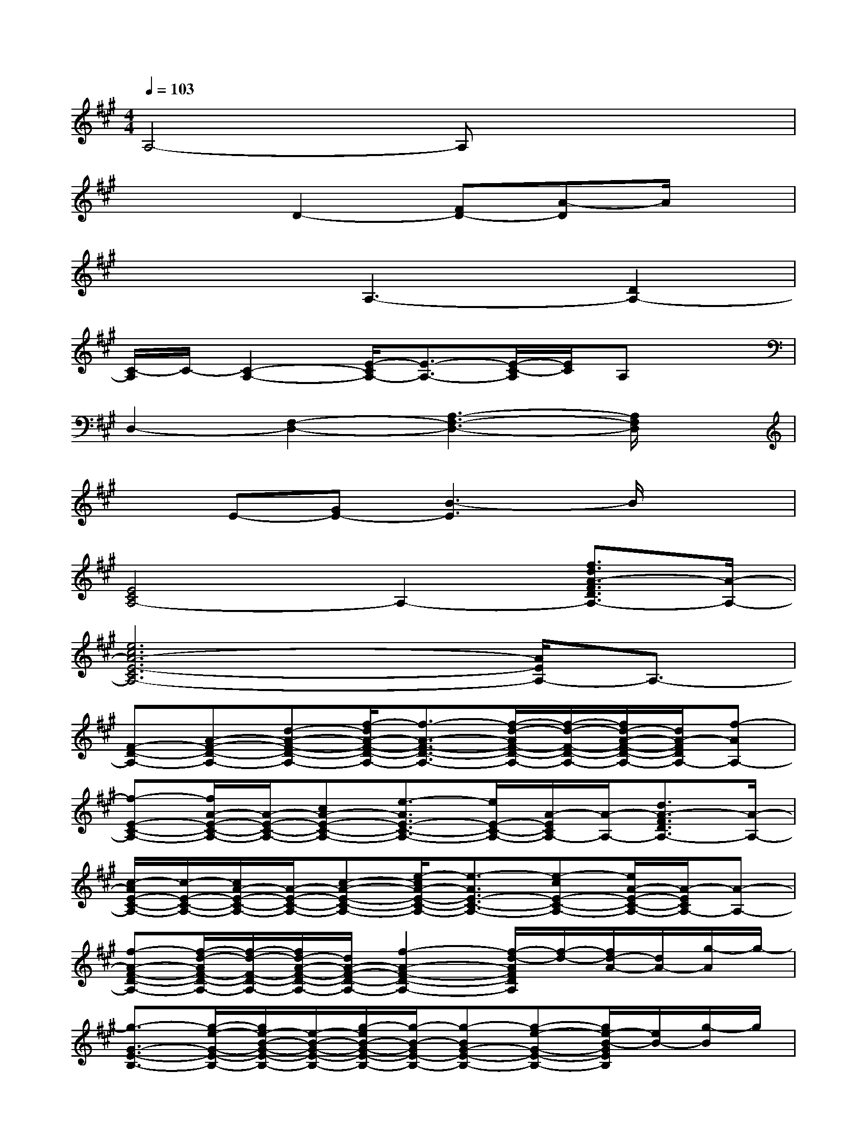 X:1
T:
M:4/4
L:1/8
Q:1/4=103
K:A%3sharps
V:1
A,4-A,x3|
x3D2-[FD-][A-D]A/2x/2|
x3A,3-[D2A,2-]|
[C/2-A,/2]C/2-[C2-A,2-][E/2-C/2A,/2-][E3/2-A,3/2-][E/2-C/2-A,/2][E/2C/2]A,x|
D,2-[F,2-D,2-][A,3-F,3-D,3-][A,/2F,/2D,/2]x/2|
xE-[GE-][B3-E3]B/2x3/2|
[E4C4A,4-]A,2-[f3/2d3/2A3/2-F3/2D3/2A,3/2-][A/2-A,/2-]|
[e6c6A6-E6-C6A,6-][A/2E/2A,/2-]A,3/2-|
[F-D-A,-][A-F-D-A,-][d-A-F-D-A,-][f/2-d/2A/2-F/2-D/2-A,/2-][f3/2-A3/2-F3/2-D3/2-A,3/2-][f/2-d/2-A/2F/2-D/2-A,/2-][f/2-d/2-F/2-D/2-A,/2-][f/2d/2-A/2-F/2-D/2-A,/2-][d/2A/2-F/2D/2A,/2-][f-AA,-]|
[f-E-C-A,-][f/2A/2-E/2-C/2-A,/2-][A/2-E/2-C/2-A,/2-][cA-E-C-A,-][e3/2-A3/2E3/2-C3/2-A,3/2-][e/2E/2-C/2-A,/2-][A/2-E/2C/2A,/2-][A/2-A,/2-][d3/2A3/2-F3/2D3/2A,3/2-][A/2-A,/2-]|
[c/2-A/2E/2-C/2-A,/2-][c/2-E/2-C/2-A,/2-][c/2A/2-E/2-C/2-A,/2-][A/2-E/2-C/2-A,/2-][c-A-E-C-A,-][e/2-c/2A/2-E/2-C/2-A,/2-][e3/2-A3/2E3/2-C3/2-A,3/2-][e-cE-C-A,-][e/2A/2-E/2-C/2-A,/2-][A/2-E/2C/2A,/2-][A-A,-]|
[f-A-F-D-A,-][f/2-d/2-A/2F/2-D/2-A,/2-][f/2-d/2-F/2-D/2-A,/2-][f/2d/2-A/2-F/2-D/2-A,/2-][d/2A/2-F/2-D/2-A,/2-][f2-A2-F2-D2-A,2-][f/2-d/2-A/2F/2D/2A,/2][f/2-d/2-][f/2d/2-A/2-][d/2A/2-][g/2-A/2]g/2-|
[g3/2-G3/2-E3/2-B,3/2-][g/2-e/2-G/2-E/2-B,/2-][g/2e/2-B/2-G/2-E/2-B,/2-][e/2-B/2-G/2-E/2-B,/2-][g/2-e/2B/2-G/2-E/2-B,/2-][g/2-B/2-G/2E/2-B,/2-][g-BG-E-B,-][g-e-G-E-B,-][g/2e/2-B/2-G/2E/2B,/2][e/2B/2-][g/2-B/2]g/2|
[E-C-A,-][A-E-C-A,-][c-AE-C-A,-][e/2-c/2A/2-E/2-C/2-A,/2-][e/2-A/2-E/2C/2-A,/2-][e-AE-C-A,-][e-c-E-C-A,-][e/2c/2-A/2-E/2-C/2-A,/2-][c/2-A/2-E/2-C/2-A,/2-][e/2-c/2A/2-E/2C/2-A,/2-][e/2-A/2-C/2-A,/2-]|
[e-AE-C-A,-][e-c-E-C-A,-][e/2c/2-A/2-E/2-C/2-A,/2-][c/2A/2E/2-C/2-A,/2-][e/2-A/2-E/2C/2-A,/2-][e/2-A/2-C/2-A,/2-][e-AE-C-A,-][e-cE-C-A,-][e/2A/2-E/2-C/2-A,/2-][A/2-E/2C/2A,/2-][A/2A,/2-]A,/2-|
[f2-d2-A2-F2-D2-A,2-][f/2-d/2-A/2-F/2D/2-A,/2-][f/2-d/2-A/2-D/2-A,/2-][f-d-AF-D-A,-][f-d-F-D-A,-][f/2-d/2A/2-F/2-D/2-A,/2-][f/2-A/2-F/2-D/2-A,/2-][f/2-d/2-A/2F/2-D/2-A,/2-][f/2d/2F/2D/2A,/2-]A,-